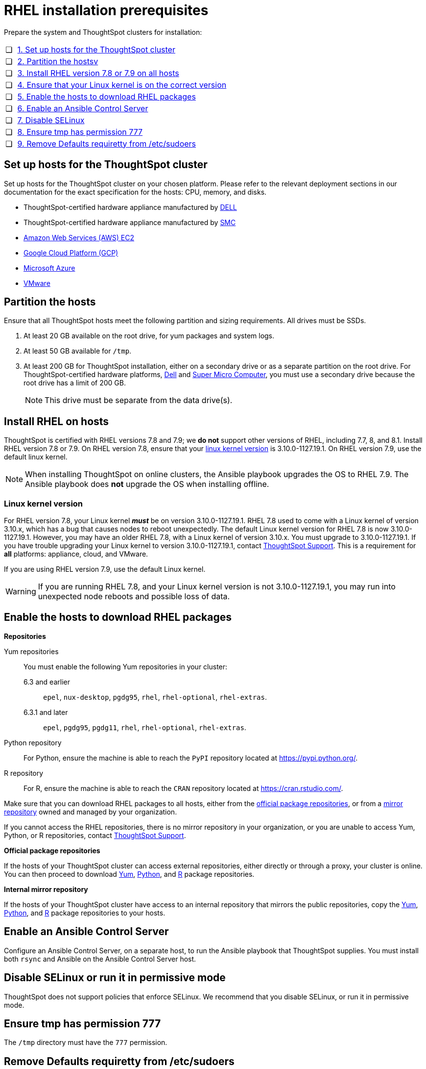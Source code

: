 = RHEL installation prerequisites
:last_updated: 04/22/2021
:linkattrs:
:experimenal:

Prepare the system and ThoughtSpot clusters for installation:

[cols="5,~",grid=none,frame=none]
|===
| &#10063; | xref:set-up-hosts[1. Set up hosts for the ThoughtSpot cluster]
| &#10063; | xref:partition-hosts[2. Partition the hostsv]
| &#10063; | xref:install-rhel[3. Install RHEL version 7.8 or 7.9 on all hosts]
| &#10063; | xref:linux-kernel-version[4. Ensure that your Linux kernel is on the correct version]
| &#10063; | xref:enable-hosts[5. Enable the hosts to download RHEL packages]
| &#10063; | xref:enable-ansible[6. Enable an Ansible Control Server]
| &#10063; | xref:disable-selinux[7. Disable SELinux]
| &#10063; | xref:tmp-permission[8. Ensure tmp has permission 777]
| &#10063; | xref:etc-sudoers[9. Remove Defaults requiretty from /etc/sudoers]
|===

[#set-up-hosts]
== Set up hosts for the ThoughtSpot cluster

Set up hosts for the ThoughtSpot cluster on your chosen platform.
Please refer to the relevant deployment sections in our documentation for the exact specification for the hosts: CPU, memory, and disks.

* ThoughtSpot-certified hardware appliance manufactured by xref:dell.adoc[DELL]
* ThoughtSpot-certified hardware appliance manufactured by xref:smc.adoc[SMC]
* xref:aws-configuration-options.adoc[Amazon Web Services (AWS) EC2]
* xref:gcp-configuration-options.adoc[Google Cloud Platform (GCP)]
* xref:azure-configuration-options.adoc[Microsoft Azure]
* xref:vmware.adoc[VMware]

[#partition-hosts]
== Partition the hosts

Ensure that all ThoughtSpot hosts meet the following partition and sizing requirements.
All drives must be SSDs.

. At least 20 GB available on the root drive, for yum packages and system logs.
. At least 50 GB available for `/tmp`.
. At least 200 GB for ThoughtSpot installation, either on a secondary drive or as a separate partition on the root drive.
For ThoughtSpot-certified hardware platforms, xref:dell.adoc[Dell] and xref:smc.adoc[Super Micro Computer], you must use a secondary drive because the root drive has a limit of 200 GB.
+
NOTE: This drive must be separate from the data drive(s).

[#install-rhel]
== Install RHEL on hosts

ThoughtSpot is certified with RHEL versions 7.8 and 7.9;
we *do not* support other versions of RHEL, including 7.7, 8, and 8.1.
Install RHEL version 7.8 or 7.9. On RHEL version 7.8, ensure that your xref:linux-kernel-version[linux kernel version] is 3.10.0-1127.19.1. On RHEL version 7.9, use the default linux kernel.

NOTE: When installing ThoughtSpot on online clusters, the Ansible playbook upgrades the OS to RHEL 7.9. The Ansible playbook does *not* upgrade the OS when installing offline.

[#linux-kernel-version]
=== Linux kernel version

For RHEL version 7.8, your Linux kernel *_must_* be on version 3.10.0-1127.19.1.
RHEL 7.8 used to come with a Linux kernel of version 3.10.x, which has a bug that causes nodes to reboot unexpectedly.
The default Linux kernel version for RHEL 7.8 is now 3.10.0-1127.19.1.
However, you may have an older RHEL 7.8, with a Linux kernel of version 3.10.x.
You must upgrade to 3.10.0-1127.19.1.
If you have trouble upgrading your Linux kernel to version 3.10.0-1127.19.1, contact https://community.thoughtspot.com/customers/s/contactsupport[ThoughtSpot Support^].
This is a requirement for *all* platforms: appliance, cloud, and VMware.

If you are using RHEL version 7.9, use the default Linux kernel.

WARNING: If you are running RHEL 7.8, and your Linux kernel version is not 3.10.0-1127.19.1, you may run into unexpected node reboots and possible loss of data.

[#enable-hosts]
== Enable the hosts to download RHEL packages

*Repositories*

[#yum-repository]
Yum repositories::
  You must enable the following Yum repositories in your cluster: +
  6.3 and earlier;; `epel`, `nux-desktop`, `pgdg95`, `rhel`, `rhel-optional`, `rhel-extras`.
  6.3.1 and later;; `epel`, `pgdg95`, `pgdg11`, `rhel`, `rhel-optional`, `rhel-extras`.

[#python-repository]
Python repository::
  For Python, ensure the machine is able to reach the `PyPI` repository located at https://pypi.python.org/.

[#r-repository]
R repository::
  For R, ensure the machine is able to reach the `CRAN` repository located at https://cran.rstudio.com/.

Make sure that you can download RHEL packages to all hosts, either from the xref:official-repositories[official package repositories], or from a xref:mirror-repositories[mirror repository] owned and managed by your organization.

If you cannot access the RHEL repositories, there is no mirror repository in your organization, or you are unable to access Yum, Python, or R repositories, contact https://community.thoughtspot.com/customers/s/contactsupport[ThoughtSpot Support^].

[#official-repositories]
*Official package repositories*

If the hosts of your ThoughtSpot cluster can access external repositories, either directly or through a proxy, your cluster is online.
You can then proceed to download xref:yum-repository[Yum], xref:python-repository[Python], and xref:r-repository[R] package repositories.

[#mirror-repositories]
*Internal mirror repository*

If the hosts of your ThoughtSpot cluster have access to an internal repository that mirrors the public repositories, copy the xref:yum-repository[Yum], xref:python-repository[Python], and xref:r-repository[R] package repositories to your hosts.

[#enable-ansible]
== Enable an Ansible Control Server

Configure an Ansible Control Server, on a separate host, to run the Ansible playbook that ThoughtSpot supplies.
You must install both `rsync` and Ansible on the Ansible Control Server host.

[#disable-selinux]
== Disable SELinux or run it in permissive mode

ThoughtSpot does not support policies that enforce SELinux.
We recommend that you disable SELinux, or run it in permissive mode.

[#tmp-permission]
== Ensure tmp has permission 777

The `/tmp` directory must have the `777` permission.

[#etc-sudoers]
== Remove Defaults requiretty from /etc/sudoers

The `/etc/sudoers` file must not have the `Defaults requiretty` line. This line can cause cluster creation to fail.
